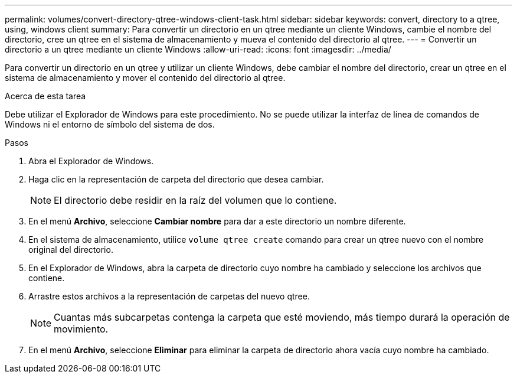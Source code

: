 ---
permalink: volumes/convert-directory-qtree-windows-client-task.html 
sidebar: sidebar 
keywords: convert, directory to a qtree, using, windows client 
summary: Para convertir un directorio en un qtree mediante un cliente Windows, cambie el nombre del directorio, cree un qtree en el sistema de almacenamiento y mueva el contenido del directorio al qtree. 
---
= Convertir un directorio a un qtree mediante un cliente Windows
:allow-uri-read: 
:icons: font
:imagesdir: ../media/


[role="lead"]
Para convertir un directorio en un qtree y utilizar un cliente Windows, debe cambiar el nombre del directorio, crear un qtree en el sistema de almacenamiento y mover el contenido del directorio al qtree.

.Acerca de esta tarea
Debe utilizar el Explorador de Windows para este procedimiento. No se puede utilizar la interfaz de línea de comandos de Windows ni el entorno de símbolo del sistema de dos.

.Pasos
. Abra el Explorador de Windows.
. Haga clic en la representación de carpeta del directorio que desea cambiar.
+
[NOTE]
====
El directorio debe residir en la raíz del volumen que lo contiene.

====
. En el menú *Archivo*, seleccione *Cambiar nombre* para dar a este directorio un nombre diferente.
. En el sistema de almacenamiento, utilice `volume qtree create` comando para crear un qtree nuevo con el nombre original del directorio.
. En el Explorador de Windows, abra la carpeta de directorio cuyo nombre ha cambiado y seleccione los archivos que contiene.
. Arrastre estos archivos a la representación de carpetas del nuevo qtree.
+
[NOTE]
====
Cuantas más subcarpetas contenga la carpeta que esté moviendo, más tiempo durará la operación de movimiento.

====
. En el menú *Archivo*, seleccione *Eliminar* para eliminar la carpeta de directorio ahora vacía cuyo nombre ha cambiado.

